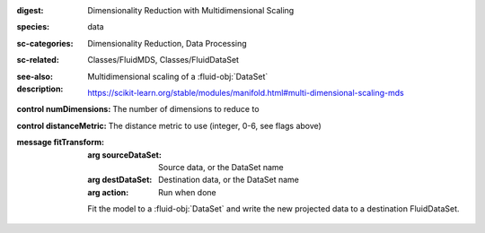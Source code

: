 :digest: Dimensionality Reduction with Multidimensional Scaling
:species: data
:sc-categories: Dimensionality Reduction, Data Processing
:sc-related: Classes/FluidMDS, Classes/FluidDataSet
:see-also: 
:description: 
   Multidimensional scaling of a :fluid-obj:`DataSet`

   https://scikit-learn.org/stable/modules/manifold.html#multi-dimensional-scaling-mds



:control numDimensions:

   The number of dimensions to reduce to

:control distanceMetric:

   The distance metric to use (integer, 0-6, see flags above)


:message fitTransform:

   :arg sourceDataSet: Source data, or the DataSet name

   :arg destDataSet: Destination data, or the DataSet name

   :arg action: Run when done

   Fit the model to a :fluid-obj:`DataSet` and write the new projected data to a destination FluidDataSet.
